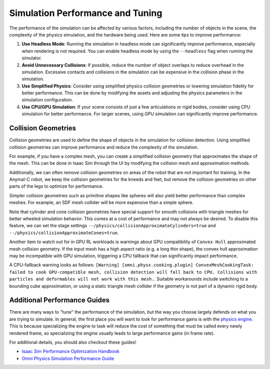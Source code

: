 Simulation Performance  and Tuning
====================================

The performance of the simulation can be affected by various factors, including the number of objects in the scene,
the complexity of the physics simulation, and the hardware being used. Here are some tips to improve performance:

1. **Use Headless Mode**: Running the simulation in headless mode can significantly improve performance, especially
   when rendering is not required. You can enable headless mode by using the ``--headless`` flag when running the
   simulator.
2. **Avoid Unnecessary Collisions**: If possible, reduce the number of object overlaps to reduce overhead in the simulation.
   Excessive contacts and collisions in the simulation can be expensive in the collision phase in the simulation.
3. **Use Simplified Physics**: Consider using simplified physics collision geometries or lowering simulation fidelity
   for better performance. This can be done by modifying the assets and adjusting the physics parameters in the simulation configuration.
4. **Use CPU/GPU Simulation**: If your scene consists of just a few articulations or rigid bodies, consider using CPU simulation
   for better performance. For larger scenes, using GPU simulation can significantly improve performance.

Collision Geometries
--------------------

Collision geometries are used to define the shape of objects in the simulation for collision detection. Using
simplified collision geometries can improve performance and reduce the complexity of the simulation.

For example, if you have a complex mesh, you can create a simplified collision geometry that approximates the shape
of the mesh. This can be done in Isaac Sim through the UI by modifying the collision mesh and approximation methods.

Additionally, we can often remove collision geometries on areas of the robot that are not important for training.
In the Anymal-C robot, we keep the collision geometries for the kneeds and feet, but remove the collision geometries
on other parts of the legs to optimize for performance.

Simpler collision geometries such as primitive shapes like spheres will also yield better performance than complex meshes.
For example, an SDF mesh collider will be more expensive than a simple sphere.

Note that cylinder and cone collision geometries have special support for smooth collisions with triangle meshes for
better wheeled simulation behavior. This comes at a cost of performance and may not always be desired. To disable this feature,
we can set the stage settings ``--/physics/collisionApproximateCylinders=true`` and ``--/physics/collisionApproximateCones=true``.

Another item to watch out for in GPU RL workloads is warnings about GPU compatibility of ``Convex Hull`` approximated mesh collision geometry.
If the input mesh has a high aspect ratio (e.g. a long thin shape), the convex hull approximation may be incompatible with GPU simulation,
triggering a CPU fallback that can significantly impact performance.

A CPU-fallback warning looks as follows: ``[Warning] [omni.physx.cooking.plugin] ConvexMeshCookingTask: failed to cook GPU-compatible mesh,
collision detection will fall back to CPU. Collisions with particles and deformables will not work with this mesh.``.
Suitable workarounds include switching to a bounding cube approximation, or using a static triangle mesh collider
if the geometry is not part of a dynamic rigid body.

Additional Performance Guides
-----------------------------

There are many ways to "tune" the performance of the simulation, but the way you choose largely defends on what you are trying to simulate. In general, the first place 
you will want to look for performance gains is with the `physics engine <https://docs.omniverse.nvidia.com/kit/docs/omni_physics/107.3/dev_guide/guides.html>`_. This is because 
specializing the engine to task will reduce the cost of something that must be called every newly rendered frame, so specializing the engine usually leads to large performance gains (in frame rate).

For additional details, you should also checkout these guides!

* `Isaac Sim Performance Optimization Handbook <https://docs.isaacsim.omniverse.nvidia.com/latest/reference_material/sim_performance_optimization_handbook.html>`_
* `Omni Physics Simulation Performance Guide <https://docs.omniverse.nvidia.com/kit/docs/omni_physics/latest/dev_guide/guides/physics-performance.html>`_
